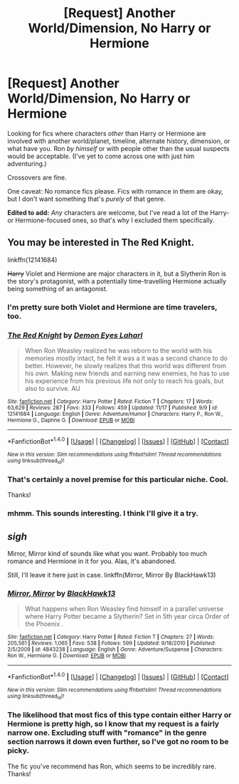 #+TITLE: [Request] Another World/Dimension, No Harry or Hermione

* [Request] Another World/Dimension, No Harry or Hermione
:PROPERTIES:
:Author: mistermisstep
:Score: 6
:DateUnix: 1480117307.0
:DateShort: 2016-Nov-26
:FlairText: Request
:END:
Looking for fics where characters /other/ than Harry or Hermione are involved with another world/planet, timeline, alternate history, dimension, or what have you. Ron /by himself/ or with people other than the usual suspects would be acceptable. (I've yet to come across one with just him adventuring.)

Crossovers are fine.

One caveat: No romance fics please. Fics with romance in them are okay, but I don't want something that's /purely/ of that genre.

*Edited to add:* /Any/ characters are welcome, but I've read a lot of the Harry- or Hermione-focused ones, so that's why I excluded them specifically.


** You may be interested in The Red Knight.

linkffn(12141684)

+Harry+ Violet and Hermione are major characters in it, but a Slytherin Ron is the story's protagonist, with a potentially time-travelling Hermione actually being something of an antagonist.
:PROPERTIES:
:Author: Avaday_Daydream
:Score: 4
:DateUnix: 1480130031.0
:DateShort: 2016-Nov-26
:END:

*** I'm pretty sure both Violet and Hermione are time travelers, too.
:PROPERTIES:
:Author: InquisitorCOC
:Score: 2
:DateUnix: 1480136693.0
:DateShort: 2016-Nov-26
:END:


*** [[http://www.fanfiction.net/s/12141684/1/][*/The Red Knight/*]] by [[https://www.fanfiction.net/u/335892/Demon-Eyes-Laharl][/Demon Eyes Laharl/]]

#+begin_quote
  When Ron Weasley realized he was reborn to the world with his memories mostly intact, he felt it was a it was a second chance to do better. However, he slowly realizes that this world was different from his own. Making new friends and earning new enemies, he has to use his experience from his previous life not only to reach his goals, but also to survive. AU
#+end_quote

^{/Site/: [[http://www.fanfiction.net/][fanfiction.net]] *|* /Category/: Harry Potter *|* /Rated/: Fiction T *|* /Chapters/: 17 *|* /Words/: 63,629 *|* /Reviews/: 287 *|* /Favs/: 333 *|* /Follows/: 459 *|* /Updated/: 11/17 *|* /Published/: 9/9 *|* /id/: 12141684 *|* /Language/: English *|* /Genre/: Adventure/Humor *|* /Characters/: Harry P., Ron W., Hermione G., Daphne G. *|* /Download/: [[http://www.ff2ebook.com/old/ffn-bot/index.php?id=12141684&source=ff&filetype=epub][EPUB]] or [[http://www.ff2ebook.com/old/ffn-bot/index.php?id=12141684&source=ff&filetype=mobi][MOBI]]}

--------------

*FanfictionBot*^{1.4.0} *|* [[[https://github.com/tusing/reddit-ffn-bot/wiki/Usage][Usage]]] | [[[https://github.com/tusing/reddit-ffn-bot/wiki/Changelog][Changelog]]] | [[[https://github.com/tusing/reddit-ffn-bot/issues/][Issues]]] | [[[https://github.com/tusing/reddit-ffn-bot/][GitHub]]] | [[[https://www.reddit.com/message/compose?to=tusing][Contact]]]

^{/New in this version: Slim recommendations using/ ffnbot!slim! /Thread recommendations using/ linksub(thread_id)!}
:PROPERTIES:
:Author: FanfictionBot
:Score: 1
:DateUnix: 1480130059.0
:DateShort: 2016-Nov-26
:END:


*** That's certainly a novel premise for this particular niche. Cool.

Thanks!
:PROPERTIES:
:Author: mistermisstep
:Score: 1
:DateUnix: 1480131075.0
:DateShort: 2016-Nov-26
:END:


*** mhmm. This sounds interesting. I think I'll give it a try.
:PROPERTIES:
:Author: Hpfm2
:Score: 1
:DateUnix: 1480131133.0
:DateShort: 2016-Nov-26
:END:


** /sigh/

Mirror, Mirror kind of sounds like what you want. Probably too much romance and Hermione in it for you. Alas, it's abandoned.

Still, I'll leave it here just in case. linkffn(Mirror, Mirror By BlackHawk13)
:PROPERTIES:
:Author: Hpfm2
:Score: 2
:DateUnix: 1480123904.0
:DateShort: 2016-Nov-26
:END:

*** [[http://www.fanfiction.net/s/4843238/1/][*/Mirror, Mirror/*]] by [[https://www.fanfiction.net/u/1651548/BlackHawk13][/BlackHawk13/]]

#+begin_quote
  What happens when Ron Weasley find himself in a parallel universe where Harry Potter became a Slytherin? Set in 5th year circa Order of the Phoenix .
#+end_quote

^{/Site/: [[http://www.fanfiction.net/][fanfiction.net]] *|* /Category/: Harry Potter *|* /Rated/: Fiction T *|* /Chapters/: 27 *|* /Words/: 205,561 *|* /Reviews/: 1,065 *|* /Favs/: 538 *|* /Follows/: 599 *|* /Updated/: 9/18/2010 *|* /Published/: 2/5/2009 *|* /id/: 4843238 *|* /Language/: English *|* /Genre/: Adventure/Suspense *|* /Characters/: Ron W., Hermione G. *|* /Download/: [[http://www.ff2ebook.com/old/ffn-bot/index.php?id=4843238&source=ff&filetype=epub][EPUB]] or [[http://www.ff2ebook.com/old/ffn-bot/index.php?id=4843238&source=ff&filetype=mobi][MOBI]]}

--------------

*FanfictionBot*^{1.4.0} *|* [[[https://github.com/tusing/reddit-ffn-bot/wiki/Usage][Usage]]] | [[[https://github.com/tusing/reddit-ffn-bot/wiki/Changelog][Changelog]]] | [[[https://github.com/tusing/reddit-ffn-bot/issues/][Issues]]] | [[[https://github.com/tusing/reddit-ffn-bot/][GitHub]]] | [[[https://www.reddit.com/message/compose?to=tusing][Contact]]]

^{/New in this version: Slim recommendations using/ ffnbot!slim! /Thread recommendations using/ linksub(thread_id)!}
:PROPERTIES:
:Author: FanfictionBot
:Score: 1
:DateUnix: 1480123925.0
:DateShort: 2016-Nov-26
:END:


*** The likelihood that most fics of this type contain either Harry or Hermione is pretty high, so I know that my request is a fairly narrow one. Excluding stuff with "romance" in the genre section narrows it down even further, so I've got no room to be picky.

The fic you've recommend has Ron, which seems to be incredibly rare. Thanks!
:PROPERTIES:
:Author: mistermisstep
:Score: 1
:DateUnix: 1480130614.0
:DateShort: 2016-Nov-26
:END:
